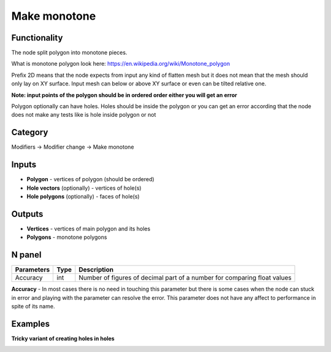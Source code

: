 Make monotone
=============

.. image:: https://user-images.githubusercontent.com/28003269/67477849-eb3ba900-f66b-11e9-9892-392d5fb9a0c3.png

Functionality
-------------
The node split polygon into monotone pieces.

What is monotone polygon look here: https://en.wikipedia.org/wiki/Monotone_polygon

Prefix 2D means that the node expects from input any kind of flatten mesh
but it does not mean that the mesh should only lay on XY surface.
Input mesh can below or above XY surface or even can be tilted relative one.

**Note: input points of the polygon should be in ordered order either you will get an error**

Polygon optionally can have holes. Holes should be inside the polygon or you can get an error
according that the node does not make any tests like is hole inside polygon or not

Category
--------

Modifiers -> Modifier change -> Make monotone

Inputs
------

- **Polygon** - vertices of polygon (should be ordered)
- **Hole vectors** (optionally) - vertices of hole(s)
- **Hole polygons** (optionally) - faces of hole(s)

Outputs
-------

- **Vertices** - vertices of main polygon and its holes
- **Polygons** - monotone polygons

N panel
-------

+--------------------+-------+--------------------------------------------------------------------------------+
| Parameters         | Type  | Description                                                                    |
+====================+=======+================================================================================+
| Accuracy           | int   | Number of figures of decimal part of a number for comparing float values       |
+--------------------+-------+--------------------------------------------------------------------------------+

**Accuracy** - In most cases there is no need in touching this parameter
but there is some cases when the node can stuck in error and playing with the parameter can resolve the error.
This parameter does not have any affect to performance in spite of its name.

Examples
--------

.. image:: https://user-images.githubusercontent.com/28003269/62184789-93451d00-b370-11e9-8d2c-839fae4b8f5c.gif

.. image:: https://user-images.githubusercontent.com/28003269/66397537-162bc900-e9ed-11e9-9935-11eeab63cc40.png

.. image:: https://user-images.githubusercontent.com/28003269/62115051-d77ce280-b2c8-11e9-8121-ab8af75090d5.gif

**Tricky variant of creating holes in holes**

.. image:: https://user-images.githubusercontent.com/28003269/66452478-aad80a80-ea71-11e9-8c24-c8d01a65c9cc.png
